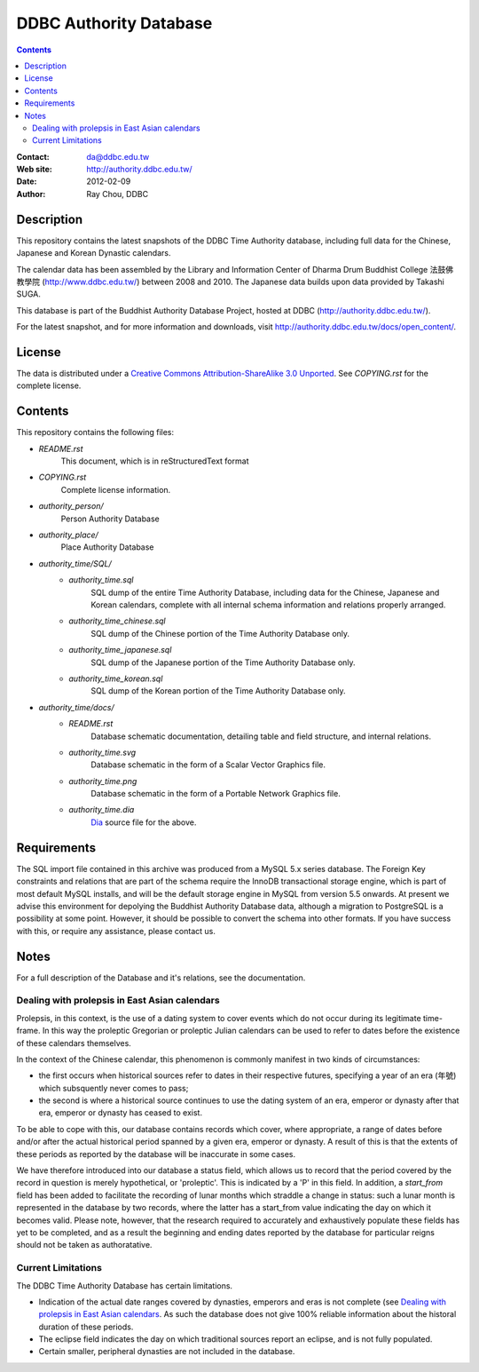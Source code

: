
=============================
DDBC Authority Database
=============================

.. contents::


:Contact: da@ddbc.edu.tw
:Web site: http://authority.ddbc.edu.tw/
:Date: 2012-02-09
:Author: Ray Chou, DDBC


Description
===========

This repository contains the latest snapshots of the DDBC Time Authority
database, including full data for the Chinese, Japanese and Korean Dynastic
calendars.

The calendar data has been assembled by the Library and Information
Center of Dharma Drum Buddhist College 法鼓佛教學院 (http://www.ddbc.edu.tw/)
between 2008 and 2010.  The Japanese data builds upon data provided by
Takashi SUGA.

This database is part of the Buddhist Authority Database Project, hosted at DDBC
(http://authority.ddbc.edu.tw/).

For the latest snapshot, and for more information and downloads, visit
http://authority.ddbc.edu.tw/docs/open_content/.


License
=======

The data is distributed under a `Creative Commons Attribution-ShareAlike 3.0
Unported`__. See `COPYING.rst` for the complete license.

.. __: http://creativecommons.org/licenses/by-sa/3.0/


Contents
========

This repository contains the following files:


* `README.rst`
   This document, which is in reStructuredText format

* `COPYING.rst`
   Complete license information.

* `authority_person/`
   Person Authority Database

* `authority_place/`
   Place Authority Database

* `authority_time/SQL/`
   * `authority_time.sql`
      SQL dump of the entire Time Authority Database, including data for
      the Chinese, Japanese and Korean calendars, complete with all
      internal schema information and relations properly arranged.

   * `authority_time_chinese.sql`
      SQL dump of the Chinese portion of the Time Authority Database only.

   * `authority_time_japanese.sql`
      SQL dump of the Japanese portion of the Time Authority Database only.

   * `authority_time_korean.sql`
      SQL dump of the Korean portion of the Time Authority Database only.

* `authority_time/docs/`
   * `README.rst`
      Database schematic documentation, detailing table and field structure,
      and internal relations.

   * `authority_time.svg`
      Database schematic in the form of a Scalar Vector Graphics file.

   * `authority_time.png`
      Database schematic in the form of a Portable Network Graphics file.

   * `authority_time.dia`
      Dia_ source file for the above.


.. _Dia: http://live.gnome.org/Dia


Requirements
============

The SQL import file contained in this archive was produced from a MySQL 5.x
series database.  The Foreign Key constraints and relations that are part of the
schema require the InnoDB transactional storage engine, which is part of most
default MySQL installs, and will be the default storage engine in MySQL from
version 5.5 onwards.  At present we advise this environment for depolying the
Buddhist Authority Database data, although a migration to PostgreSQL is a
possibility at some point.  However, it should be possible to convert the schema
into other formats.  If you have success with this, or require any assistance,
please contact us.


Notes
=====

For a full description of the Database and it's relations, see the documentation.


Dealing with prolepsis in East Asian calendars
----------------------------------------------

Prolepsis, in this context, is the use of a dating system to cover events which
do not occur during its legitimate time-frame. In this way the proleptic
Gregorian or proleptic Julian calendars can be used to refer to dates before the
existence of these calendars themselves.

In the context of the Chinese calendar, this phenomenon is commonly manifest in
two kinds of circumstances:

* the first occurs when historical sources refer to dates in their respective
  futures, specifying a year of an era (年號) which subsquently never comes to
  pass;

* the second is where a historical source continues to use the dating system of
  an era, emperor or dynasty after that era, emperor or dynasty has ceased to
  exist.

To be able to cope with this, our database contains records which cover, where
appropriate, a range of dates before and/or after the actual historical period
spanned by a given era, emperor or dynasty. A result of this is that the extents
of these periods as reported by the database will be inaccurate in some cases.

We have therefore introduced into our database a status field, which allows us
to record that the period covered by the record in question is merely
hypothetical, or 'proleptic'. This is indicated by a 'P' in this field. In
addition, a `start_from` field has been added to facilitate the recording of
lunar months which straddle a change in status: such a lunar month is
represented in the database by two records, where the latter has a start_from
value indicating the day on which it becomes valid. Please note, however, that
the research required to accurately and exhaustively populate these fields has
yet to be completed, and as a result the beginning and ending dates reported by
the database for particular reigns should not be taken as authoratative.


Current Limitations
-------------------

The DDBC Time Authority Database has certain limitations.

* Indication of the actual date ranges covered by dynasties, emperors and eras
  is not complete (see `Dealing with prolepsis in East Asian calendars`_. As
  such the database does not give 100% reliable information about the historal
  duration of these periods.

* The eclipse field indicates the day on which traditional sources report an
  eclipse, and is not fully populated.

* Certain smaller, peripheral dynasties are not included in the database.

